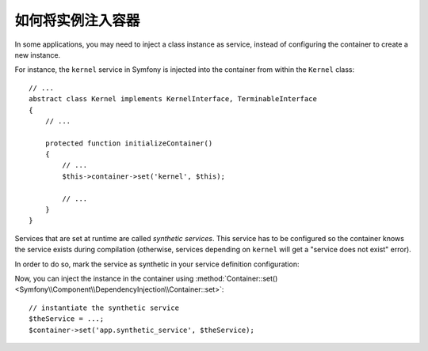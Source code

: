 .. index::
    single: DependencyInjection; Synthetic Services

如何将实例注入容器
------------------------------------------

In some applications, you may need to inject a class instance as service,
instead of configuring the container to create a new instance.

For instance, the ``kernel`` service in Symfony is injected into the container
from within the ``Kernel`` class::

    // ...
    abstract class Kernel implements KernelInterface, TerminableInterface
    {
        // ...

        protected function initializeContainer()
        {
            // ...
            $this->container->set('kernel', $this);

            // ...
        }
    }

Services that are set at runtime are called *synthetic services*. This service
has to be configured so the container knows the service exists during compilation
(otherwise, services depending on ``kernel`` will get a "service does not exist" error).

In order to do so, mark the service as synthetic in your service definition
configuration:

.. configuration-block::

    .. code-block:: yaml

        # config/services.yaml
        services:
            # synthetic services don't specify a class
            app.synthetic_service:
                synthetic: true

    .. code-block:: xml

        <!-- config/services.xml -->
        <?xml version="1.0" encoding="UTF-8" ?>
        <container xmlns="http://symfony.com/schema/dic/services"
            xmlns:xsi="http://www.w3.org/2001/XMLSchema-instance"
            xsi:schemaLocation="http://symfony.com/schema/dic/services
                http://symfony.com/schema/dic/services/services-1.0.xsd">

            <services>

                <!-- synthetic services don't specify a class -->
                <service id="app.synthetic_service" synthetic="true" />

            </services>
        </container>

    .. code-block:: php

        // config/services.php
        // synthetic services don't specify a class
        $container->register('app.synthetic_service')
            ->setSynthetic(true)
        ;

Now, you can inject the instance in the container using
:method:`Container::set() <Symfony\\Component\\DependencyInjection\\Container::set>`::

    // instantiate the synthetic service
    $theService = ...;
    $container->set('app.synthetic_service', $theService);
